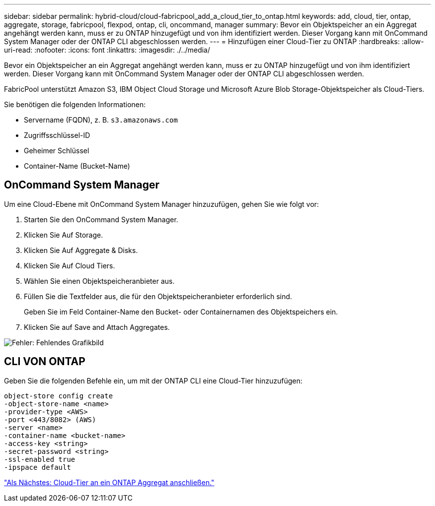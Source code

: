 ---
sidebar: sidebar 
permalink: hybrid-cloud/cloud-fabricpool_add_a_cloud_tier_to_ontap.html 
keywords: add, cloud, tier, ontap, aggregate, storage, fabricpool, flexpod, ontap, cli, oncommand, manager 
summary: Bevor ein Objektspeicher an ein Aggregat angehängt werden kann, muss er zu ONTAP hinzugefügt und von ihm identifiziert werden. Dieser Vorgang kann mit OnCommand System Manager oder der ONTAP CLI abgeschlossen werden. 
---
= Hinzufügen einer Cloud-Tier zu ONTAP
:hardbreaks:
:allow-uri-read: 
:nofooter: 
:icons: font
:linkattrs: 
:imagesdir: ./../media/


Bevor ein Objektspeicher an ein Aggregat angehängt werden kann, muss er zu ONTAP hinzugefügt und von ihm identifiziert werden. Dieser Vorgang kann mit OnCommand System Manager oder der ONTAP CLI abgeschlossen werden.

FabricPool unterstützt Amazon S3, IBM Object Cloud Storage und Microsoft Azure Blob Storage-Objektspeicher als Cloud-Tiers.

Sie benötigen die folgenden Informationen:

* Servername (FQDN), z. B. `s3.amazonaws.com`
* Zugriffsschlüssel-ID
* Geheimer Schlüssel
* Container-Name (Bucket-Name)




== OnCommand System Manager

Um eine Cloud-Ebene mit OnCommand System Manager hinzuzufügen, gehen Sie wie folgt vor:

. Starten Sie den OnCommand System Manager.
. Klicken Sie Auf Storage.
. Klicken Sie Auf Aggregate & Disks.
. Klicken Sie Auf Cloud Tiers.
. Wählen Sie einen Objektspeicheranbieter aus.
. Füllen Sie die Textfelder aus, die für den Objektspeicheranbieter erforderlich sind.
+
Geben Sie im Feld Container-Name den Bucket- oder Containernamen des Objektspeichers ein.

. Klicken Sie auf Save and Attach Aggregates.


image:cloud-fabricpool_image13.png["Fehler: Fehlendes Grafikbild"]



== CLI VON ONTAP

Geben Sie die folgenden Befehle ein, um mit der ONTAP CLI eine Cloud-Tier hinzuzufügen:

....
object-store config create
-object-store-name <name>
-provider-type <AWS>
-port <443/8082> (AWS)
-server <name>
-container-name <bucket-name>
-access-key <string>
-secret-password <string>
-ssl-enabled true
-ipspace default
....
link:cloud-fabricpool_attach_a_cloud_tier_to_an_ontap_aggregate.html["Als Nächstes: Cloud-Tier an ein ONTAP Aggregat anschließen."]
